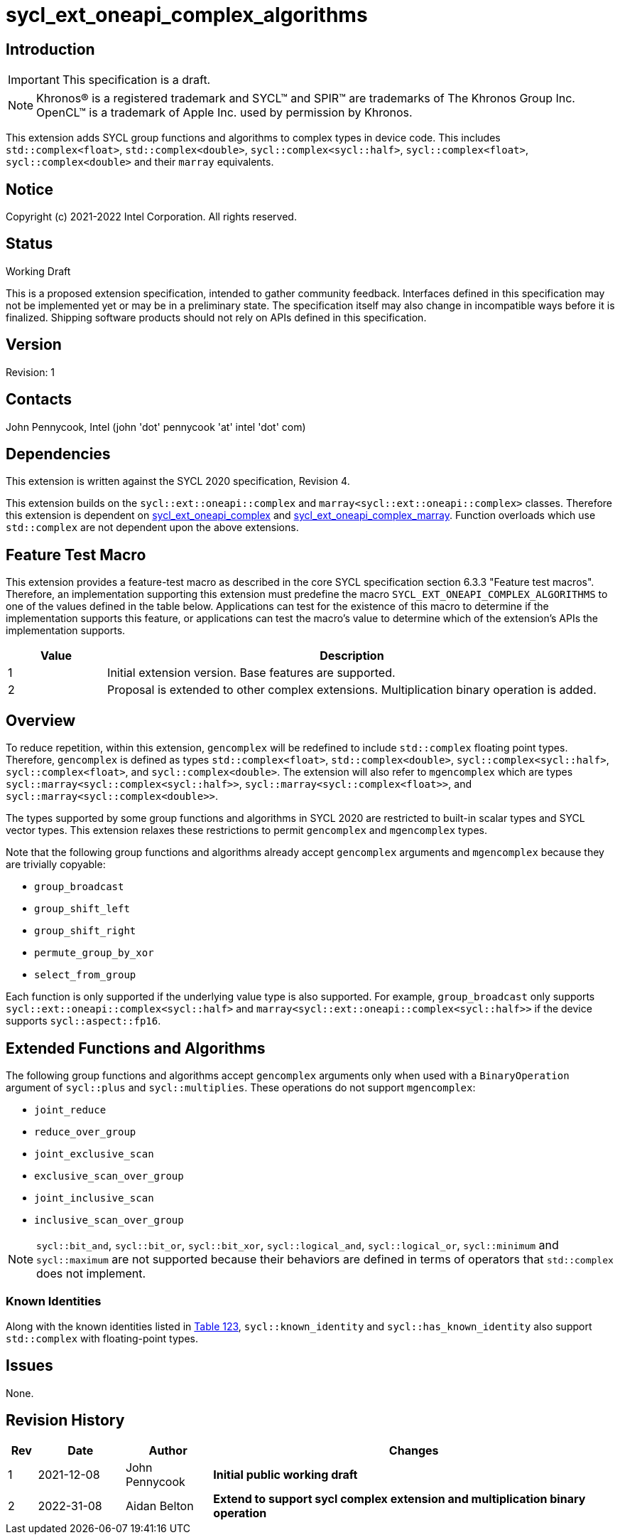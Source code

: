 = sycl_ext_oneapi_complex_algorithms
:source-highlighter: coderay
:coderay-linenums-mode: table

// This section needs to be after the document title.
:doctype: book
:toc2:
:toc: left
:encoding: utf-8
:lang: en

:blank: pass:[ +]

// Set the default source code type in this document to C++,
// for syntax highlighting purposes.  This is needed because
// docbook uses c++ and html5 uses cpp.
:language: {basebackend@docbook:c++:cpp}

== Introduction
IMPORTANT: This specification is a draft.

NOTE: Khronos(R) is a registered trademark and SYCL(TM) and SPIR(TM) are trademarks of The Khronos Group Inc.  OpenCL(TM) is a trademark of Apple Inc. used by permission by Khronos.

This extension adds SYCL group functions and algorithms to complex types in device code.
This includes `std::complex<float>`, `std::complex<double>`,
`sycl::complex<sycl::half>`, `sycl::complex<float>`, `sycl::complex<double>`
and their `marray` equivalents.

== Notice

Copyright (c) 2021-2022 Intel Corporation.  All rights reserved.

== Status

Working Draft

This is a proposed extension specification, intended to gather community
feedback. Interfaces defined in this specification may not be implemented yet
or may be in a preliminary state. The specification itself may also change in
incompatible ways before it is finalized. Shipping software products should not
rely on APIs defined in this specification.

== Version

Revision: 1

== Contacts

John Pennycook, Intel (john 'dot' pennycook 'at' intel 'dot' com)

== Dependencies

This extension is written against the SYCL 2020 specification, Revision 4.

This extension builds on the `sycl::ext::oneapi::complex` and
`marray<sycl::ext::oneapi::complex>` classes. Therefore this extension is
dependent on link:sycl_ext_oneapi_complex.asciidoc[sycl_ext_oneapi_complex]
and
link:sycl_ext_oneapi_complex_marray.asciidoc[sycl_ext_oneapi_complex_marray].
Function overloads which use `std::complex` are not dependent upon the
above extensions.


== Feature Test Macro

This extension provides a feature-test macro as described in the core SYCL
specification section 6.3.3 "Feature test macros".  Therefore, an
implementation supporting this extension must predefine the macro
`SYCL_EXT_ONEAPI_COMPLEX_ALGORITHMS` to one of the values defined in the table
below. Applications can test for the existence of this macro to determine if
the implementation supports this feature, or applications can test the macro's
value to determine which of the extension's APIs the implementation supports.

[%header,cols="1,5"]
|===
|Value |Description
|1     |Initial extension version.  Base features are supported.
|2     |Proposal is extended to other complex extensions. Multiplication binary operation is added.
|===

== Overview

To reduce repetition, within this extension, `gencomplex` will be redefined to
include `std::complex` floating point types. Therefore, `gencomplex` is defined
as types `std::complex<float>`, `std::complex<double>`,
`sycl::complex<sycl::half>`, `sycl::complex<float>`, and
`sycl::complex<double>`. The extension will also refer to `mgencomplex` which
are types `sycl::marray<sycl::complex<sycl::half>>`,
`sycl::marray<sycl::complex<float>>`, and `sycl::marray<sycl::complex<double>>`.

The types supported by some group functions and algorithms in SYCL 2020 are
restricted to built-in scalar types and SYCL vector types. This extension
relaxes these restrictions to permit `gencomplex` and `mgencomplex` types.

Note that the following group functions and algorithms already accept
`gencomplex` arguments and `mgencomplex` because they are trivially copyable:

- `group_broadcast`
- `group_shift_left`
- `group_shift_right`
- `permute_group_by_xor`
- `select_from_group`

Each function is only supported if the underlying value type is also supported.
For example, `group_broadcast` only supports
`sycl::ext::oneapi::complex<sycl::half>` and
`marray<sycl::ext::oneapi::complex<sycl::half>>` if the device supports
`sycl::aspect::fp16`.

== Extended Functions and Algorithms

The following group functions and algorithms accept `gencomplex` arguments
only when used with a `BinaryOperation` argument of `sycl::plus` and
`sycl::multiplies`. These operations do not support `mgencomplex`:

- `joint_reduce`
- `reduce_over_group`
- `joint_exclusive_scan`
- `exclusive_scan_over_group`
- `joint_inclusive_scan`
- `inclusive_scan_over_group`

NOTE: `sycl::bit_and`, `sycl::bit_or`, `sycl::bit_xor`, `sycl::logical_and`,
`sycl::logical_or`, `sycl::minimum` and `sycl::maximum` are not supported
because their behaviors are defined in terms of operators that `std::complex`
does not implement.

=== Known Identities

Along with the known identities listed in https://registry.khronos.org/SYCL/specs/sycl-2020/html/sycl-2020.html#table.identities[Table 123], `sycl::known_identity` and `sycl::has_known_identity` also support `std::complex` with floating-point types.

== Issues

None.

//. asd
//+
//--
//*RESOLUTION*: Not resolved.
//--

== Revision History

[cols="5,15,15,70"]
[grid="rows"]
[options="header"]
|========================================
|Rev|Date|Author|Changes
|1|2021-12-08|John Pennycook|*Initial public working draft*
|2|2022-31-08|Aidan Belton|*Extend to support sycl complex extension and multiplication binary operation*
|========================================
